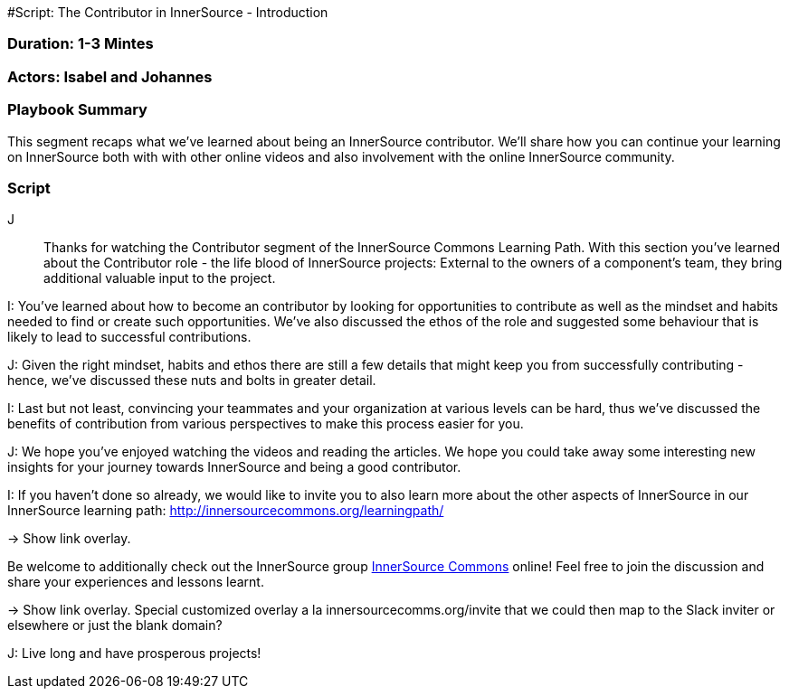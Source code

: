 #Script: The Contributor in InnerSource - Introduction

=== Duration: 1-3 Mintes

=== Actors: Isabel and Johannes

=== Playbook Summary

This segment recaps what we've learned about being an InnerSource contributor.  We'll share how you can continue your learning on InnerSource both with with other online videos and also involvement with the online InnerSource community.

=== Script

J:: Thanks for watching the Contributor segment of the InnerSource Commons Learning Path. With this section you've learned about the Contributor role - the life blood of InnerSource projects: External to the owners of a component's team, they bring additional valuable input to the project.

I: You've learned about how to become an contributor by looking for opportunities to contribute as well as the mindset and habits needed to find or create such opportunities.
We've also discussed the ethos of the role and suggested some behaviour that is likely to lead to successful contributions.

J: Given the right mindset, habits and ethos there are still a few details that might keep you from successfully contributing - hence, we've discussed these nuts and bolts in greater detail.

I: Last but not least, convincing your teammates and your organization at various levels can be hard, thus we've discussed the benefits of contribution from various perspectives to make this process easier for you.

J: We hope you've enjoyed watching the videos and reading the articles. We hope you could take away some interesting new insights for your journey towards InnerSource and being a good contributor.

I: If you haven't done so already, we would like to invite you to also learn more about the other aspects of InnerSource in our InnerSource learning path: http://innersourcecommons.org/learningpath/

\-> Show link overlay.

Be welcome to additionally check out the InnerSource group http://innersourcecommons.org[InnerSource Commons] online!
Feel free to join the discussion and share your experiences and lessons learnt.

\-> Show link overlay. Special customized overlay a la innersourcecomms.org/invite that we could then map to the Slack inviter or elsewhere or just the blank domain?

J: Live long and have prosperous projects!
